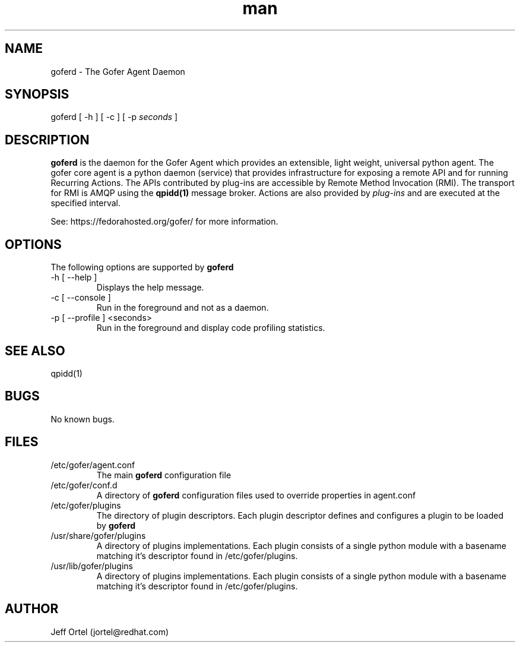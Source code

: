 .\" Manpage for goferd.
.\" Contact jortel@redhat.com to correct errors or typos.
.TH man 1 "17 Aug 2012" "0.71" "goferd man page"

.SH NAME

goferd \- The Gofer Agent Daemon

.SH SYNOPSIS

goferd [ -h ] [ -c ] [ -p
.I seconds 
]

.SH DESCRIPTION

.B goferd
is the daemon for the Gofer Agent which provides an extensible,
light weight, universal python agent.  The gofer core agent is a
python daemon (service) that provides infrastructure for exposing
a remote API and for running Recurring Actions. The APIs contributed
by plug-ins are accessible by Remote Method Invocation (RMI). The
transport for RMI is AMQP using the
.B qpidd(1)
message broker. Actions are also provided by
.I plug-ins
and are executed
at the specified interval.

.PP
See: https://fedorahosted.org/gofer/ for more information.

.SH OPTIONS

The following options are supported by
.B goferd

.TP
-h [ --help ]
Displays the help message.
.TP
-c [ --console ]
Run in the foreground and not as a daemon.
.TP
-p [ --profile ] <seconds>
Run in the foreground and display code profiling statistics.

.SH SEE ALSO

qpidd(1)

.SH BUGS

No known bugs.

.SH FILES

.TP
/etc/gofer/agent.conf
The main
.B goferd
configuration file

.TP
/etc/gofer/conf.d
A directory of
.B goferd
configuration files used to override properties in agent.conf

.TP
/etc/gofer/plugins
The directory of plugin descriptors.  Each plugin descriptor
defines and configures a plugin to be loaded by
.B goferd
.

.TP
/usr/share/gofer/plugins
A directory of plugins implementations.  Each plugin consists of a single
python module with a basename matching it's descriptor found in /etc/gofer/plugins.

.TP
/usr/lib/gofer/plugins 
A directory of plugins implementations.  Each plugin consists of a single
python module with a basename matching it's descriptor found in /etc/gofer/plugins.


.SH AUTHOR

Jeff Ortel (jortel@redhat.com)
